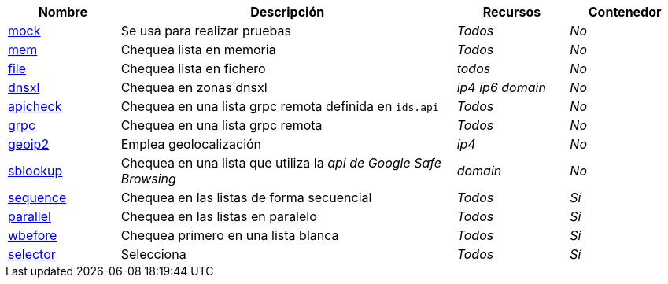 [cols="1,3,1,1"]
|===
| Nombre | Descripción | Recursos | Contenedor

| xref:components/mock.adoc[mock]
| Se usa para realizar pruebas
| _Todos_
| _No_

| xref:components/mem.adoc[mem]
| Chequea lista en memoria
| _Todos_
| _No_

| xref:components/file.adoc[file]
| Chequea lista en fichero
| _todos_
| _No_

| xref:components/dnsxl.adoc[dnsxl]
| Chequea en zonas dnsxl
| _ip4_ _ip6_ _domain_
| _No_

| xref:components/apicheck.adoc[apicheck]
| Chequea en una lista grpc remota definida en `ids.api`
| _Todos_
| _No_


| xref:components/grpc.adoc[grpc]
| Chequea en una lista grpc remota
| _Todos_
| _No_

| xref:components/geoip2.adoc[geoip2]
| Emplea geolocalización
| _ip4_
| _No_

| xref:components/sblookup.adoc[sblookup]
| Chequea en una lista que utiliza la _api de Google Safe Browsing_
| _domain_
| _No_

| xref:components/sequence.adoc[sequence]
| Chequea en las listas de forma secuencial
| _Todos_
| _Sí_

| xref:components/parallel.adoc[parallel]
| Chequea en las listas en paralelo
| _Todos_
| _Sí_

| xref:components/wbefore.adoc[wbefore]
| Chequea primero en una lista blanca
| _Todos_
| _Sí_

| xref:components/selector.adoc[selector]
| Selecciona
| _Todos_
| _Sí_

|===
